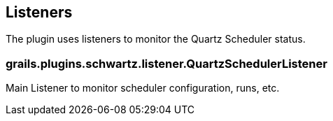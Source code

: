 [[listeners]]
== Listeners

The plugin uses listeners to monitor the Quartz Scheduler status.

=== grails.plugins.schwartz.listener.QuartzSchedulerListener
Main Listener to monitor scheduler configuration, runs, etc.
